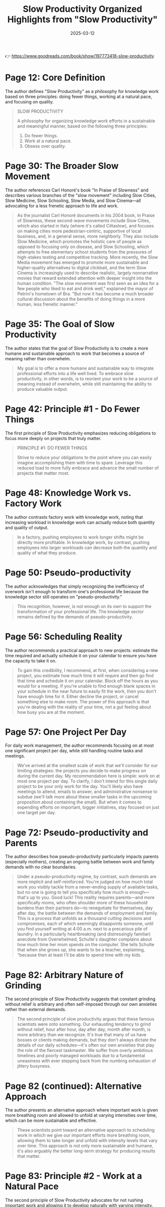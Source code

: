 :PROPERTIES:
:ID:       646C5674-8751-45EB-AFFE-FC52204295CC
:END:
#+title: Slow Productivity
#+filetags: :productivity:book:
#+date: 2025-03-12

👉 https://www.goodreads.com/book/show/197773418-slow-productivity

#+TITLE: Organized Highlights from "Slow Productivity"

* Page 12: Core Definition

The author defines "Slow Productivity" as a philosophy for knowledge work based on three
principles: doing fewer things, working at a natural pace, and focusing on quality.

#+BEGIN_QUOTE
SLOW PRODUCTIVITY

A philosophy for organizing knowledge work efforts in a sustainable and meaningful manner,
based on the following three principles:
1. Do fewer things.
2. Work at a natural pace.
3. Obsess over quality.
#+END_QUOTE

* Page 30: The Broader Slow Movement

The author references Carl Honoré's book "In Praise of Slowness" and describes various
branches of the "slow movement" including Slow Cities, Slow Medicine, Slow Schooling, Slow
Media, and Slow Cinema—all advocating for a less frenetic approach to life and work.

#+BEGIN_QUOTE
As the journalist Carl Honoré documents in his 2004 book, In Praise of Slowness, these
second-wave movements include Slow Cities, which also started in Italy (where it's called
Cittaslow), and focuses on making cities more pedestrian-centric, supportive of local
business, and, in a general sense, more neighborly. They also include Slow Medicine, which
promotes the holistic care of people as opposed to focusing only on disease, and Slow
Schooling, which attempts to free elementary school students from the pressures of
high-stakes testing and competitive tracking. More recently, the Slow Media movement has
emerged to promote more sustainable and higher-quality alternatives to digital clickbait,
and the term Slow Cinema is increasingly used to describe realistic, largely nonnarrative
movies that reward extended attention with deeper insight into the human condition. "The
slow movement was first seen as an idea for a few people who liked to eat and drink well,"
explained the mayor of Petrini's hometown of Bra. "But now it has become a much broader
cultural discussion about the benefits of doing things in a more human, less frenetic
manner."
#+END_QUOTE

* Page 35: The Goal of Slow Productivity

The author states that the goal of Slow Productivity is to create a more humane and
sustainable approach to work that becomes a source of meaning rather than overwhelm.

#+BEGIN_QUOTE
My goal is to offer a more humane and sustainable way to integrate professional efforts
into a life well lived. To embrace slow productivity, in other words, is to reorient your
work to be a source of meaning instead of overwhelm, while still maintaining the ability
to produce valuable output.
#+END_QUOTE

* Page 42: Principle #1 - Do Fewer Things

The first principle of Slow Productivity emphasizes reducing obligations to focus more
deeply on projects that truly matter.

#+BEGIN_QUOTE
PRINCIPLE #1: DO FEWER THINGS

Strive to reduce your obligations to the point where you can easily imagine accomplishing
them with time to spare. Leverage this reduced load to more fully embrace and advance the
small number of projects that matter most.
#+END_QUOTE

* Page 48: Knowledge Work vs. Factory Work

The author contrasts factory work with knowledge work, noting that increasing workload in
knowledge work can actually reduce both quantity and quality of output.

#+BEGIN_QUOTE
In a factory, pushing employees to work longer shifts might be directly more profitable.
In knowledge work, by contrast, pushing employees into larger workloads can decrease both
the quantity and quality of what they produce.
#+END_QUOTE

* Page 50: Pseudo-productivity

The author acknowledges that simply recognizing the inefficiency of overwork isn't enough
to transform one's professional life because the knowledge sector still operates on
"pseudo-productivity."

#+BEGIN_QUOTE
This recognition, however, is not enough on its own to support the transformation of your
professional life. The knowledge sector remains defined by the demands of
pseudo-productivity.
#+END_QUOTE

* Page 56: Scheduling Reality

The author recommends a practical approach to new projects: estimate the time required and
actually schedule it on your calendar to ensure you have the capacity to take it on.

#+BEGIN_QUOTE
To gain this credibility, I recommend, at first, when considering a new project, you
estimate how much time it will require and then go find that time and schedule it on your
calendar. Block off the hours as you would for a meeting. If you're unable to find enough
blank spaces in your schedule in the near future to easily fit the work, then you don't
have enough time for it. Either decline the project, or cancel something else to make
room. The power of this approach is that you're dealing with the reality of your time, not
a gut feeling about how busy you are at the moment.
#+END_QUOTE

* Page 57: One Project Per Day

For daily work management, the author recommends focusing on at most one significant
project per day, while still handling routine tasks and meetings.

#+BEGIN_QUOTE
We've arrived at the smallest scale of work that we'll consider for our limiting
strategies: the projects you decide to make progress on during the current day. My
recommendation here is simple: work on at most one project per day. To clarify, I don't
intend for this single daily project to be your only work for the day. You'll likely also
have meetings to attend, emails to answer, and administrative nonsense to subdue (we'll
talk more about these smaller tasks in the upcoming proposition about containing the
small). But when it comes to expending efforts on important, bigger initiatives, stay
focused on just one target per day.
#+END_QUOTE

* Page 72: Pseudo-productivity and Parents

The author describes how pseudo-productivity particularly impacts parents (especially
mothers), creating an ongoing battle between work and family demands with no clear
boundaries.

#+BEGIN_QUOTE
Under a pseudo-productivity regime, by contrast, such demands are more implicit and
self-reinforced. You're judged on how much total work you visibly tackle from a
never-ending supply of available tasks, but no one is going to tell you specifically how
much is enough—that's up to you. Good luck! This reality requires parents—and more
specifically moms, who often shoulder more of these household burdens than their partners
do—to renegotiate for themselves, day after day, the battle between the demands of
employment and family. This is a process that unfolds as a thousand cutting decisions and
compromises, each of which seemingly disappoints someone, until you find yourself writing
at 4:00 a.m. next to a precarious pile of laundry. In a particularly heartbreaking (and
distressingly familiar) anecdote from Overwhelmed, Schulte's daughter complains about how
much time her mom spends on the computer. She tells Schulte that when she grows up, she
wants to be a teacher, explaining, "because then at least I'll be able to spend time with
my kids.
#+END_QUOTE

* Page 82: Arbitrary Nature of Grinding

The second principle of Slow Productivity suggests that constant grinding without relief
is arbitrary and often self-imposed through our own anxieties rather than external
demands.

#+BEGIN_QUOTE
The second principle of slow productivity argues that these famous scientists were onto
something. Our exhausting tendency to grind without relief, hour after hour, day after
day, month after month, is more arbitrary than we recognize. It's true that many of us
have bosses or clients making demands, but they don't always dictate the details of our
daily schedules—it's often our own anxieties that play the role of the fiercest
taskmaster. We suffer from overly ambitious timelines and poorly managed workloads due to
a fundamental uneasiness with ever stepping back from the numbing exhaustion of jittery
busyness.
#+END_QUOTE

* Page 82 (continued): Alternative Approach

The author presents an alternative approach where important work is given more breathing
room and allowed to unfold at varying intensities over time, which can be more sustainable
and effective.

#+BEGIN_QUOTE
These scientists point toward an alternative approach to scheduling work in which we give
our important efforts more breathing room, allowing them to take longer and unfold with
intensity levels that vary over time. This approach is not only more sustainable and
humane, it's also arguably the better long-term strategy for producing results that
matter.
#+END_QUOTE

* Page 83: Principle #2 - Work at a Natural Pace

The second principle of Slow Productivity advocates for not rushing important work and
allowing it to develop naturally with varying intensity.

#+BEGIN_QUOTE
PRINCIPLE #2: WORK AT A NATURAL PACE

Don't rush your most important work. Allow it instead to unfold along a sustainable
timeline, with variations in intensity, in settings conducive to brilliance.
#+END_QUOTE

* Page 87: Historical Work Patterns

The author contrasts modern work patterns with historical ones, noting how the shift from
hunting and gathering to agriculture introduced continuous monotonous work that was
previously unknown to humans.

#+BEGIN_QUOTE
This side-by-side comparison underscores the degree to which our experience of work has
transformed during the recent past of our species. Our shift from hunting and gathering to
agriculture—the Neolithic Revolution—only really picked up speed somewhere around twelve
thousand years ago. By the time of the Roman Empire, foraging had almost completely
disappeared from the human story. This reorientation toward agriculture threw most of
humanity into a state similar to that of the rice-farming Agta, grappling with something
new: the continuous monotony of unvarying work, all day long, day after day.
#+END_QUOTE

* Page 94: Poor Time Estimation

The author discusses how humans are poor at estimating time for cognitive tasks, as we're
wired for tangible efforts and tend to imagine best-case timelines that feel good in the
moment but lead to scrambling later.

#+BEGIN_QUOTE
great at estimating the time required for cognitive endeavors. We're wired to understand
the demands of tangible efforts, like crafting a hand ax, or gathering edible plants. When
it comes to planning pursuits for which we lack physical intuition, however, we're
guessing more than we realize, leading us to gravitate toward best-case scenarios for how
long things might take. We seem to seek the thrill that comes from imagining a wildly
ambitious timeline during our planning: "Wow, if I could finish four chapters this fall,
I'd really be ahead of schedule!" It feels good in the moment but sets us up for
scrambling and disappointment in the days that follow.
#+END_QUOTE

* Page 95: One for You, One for Me Strategy

The author suggests balancing scheduled meetings with equal amounts of protected time for
yourself on the same day.

#+BEGIN_QUOTE
A subtler alternative is to instead implement a "one for you, one for me" strategy. Every
time you add a meeting to your calendar for a given day, find an equal amount of time that
day to protect. If I schedule thirty minutes for a call on Tuesday, I'll also find another
thirty minutes that day to block off on my calendar as protected for myself.
#+END_QUOTE

* Page 106: Work in Cycles

The author describes Basecamp's practice of working in 6-8 week "cycles" followed by
2-week "cooldown" periods, emphasizing the importance of respecting these recovery
periods.

#+BEGIN_QUOTE
Work in Cycles The software development company Basecamp is known for experimenting with
innovative management practices. This is perhaps not surprising given that its cofounder
and current CEO, Jason Fried, once published a book titled It Doesn't Have to Be Crazy at
Work. One of Basecamp's more striking policies is the consolidation of work into "cycles."
Each such cycle lasts from six to eight weeks. During those weeks, teams focus on clear
and urgent goals. Crucially, each cycle is then followed by a two-week "cooldown" period
in which employees can recharge while fixing small issues and deciding what to tackle
next. "It's sometimes tempting to simply extend the cycles into the cooldown period to fit
in more work," explains the Basecamp employee handbook. "But the goal is to resist this
temptation."
#+END_QUOTE

* Page 121: Principle #3 - Obsess Over Quality

The third principle of Slow Productivity emphasizes focusing on the quality of work, which
can provide leverage for greater freedom in the long term.

#+BEGIN_QUOTE
PRINCIPLE #3: OBSESS OVER QUALITY

Obsess over the quality of what you produce, even if this means missing opportunities in
the short term. Leverage the value of these results to gain more and more freedom in your
efforts over the long term.
#+END_QUOTE

* Page 127: Quality as Leverage

The author shares examples of how obsessing over quality can provide leverage for greater
control over one's schedule, and how this doesn't necessarily require becoming a superstar
but rather developing rare and valuable skills.

#+BEGIN_QUOTE
Both Jewel and Paul Jarvis discovered a similar lesson in their careers. The marketplace
doesn't care about your personal interest in slowing down. If you want more control over
your schedule, you need something to offer in return. More often than not, your best
source of leverage will be your own abilities. What makes Jarvis's story so heartening is
its demonstration that these benefits of "obsessing" over quality don't necessarily
require that you dedicate your entire life to the blinkered pursuit of superstardom.
Jarvis didn't sell fifteen million records; he instead became, over time, good at core
skills that were both rare and valuable in the particular field in which he worked. But
this was enough, when leveraged properly, to enable significantly more simplicity in his
professional life. We've become so used to the idea that the only reward for getting
better is moving toward higher income and increased responsibilities that we forget that
the fruits of pursuing quality can also be harvested in the form of a more sustainable
lifestyle.
#+END_QUOTE

* Page 140: Progress vs. Perfection

The author provides a strategy for balancing obsession and perfectionism: give yourself
enough time to create something great but not unlimited time, and focus on making progress
rather than perfection.

#+BEGIN_QUOTE
Your goal is instead reduced to knocking the metaphorical ball back over the net with
enough force for the game to proceed. Here we find as good a general strategy for
balancing obsession and perfectionism as I've seen: Give yourself enough time to produce
something great, but not unlimited time. Focus on creating something good enough to catch
the attention of those whose taste you care about, but relieve yourself of the need to
forge a masterpiece. Progress is what matters. Not perfection.
#+END_QUOTE
